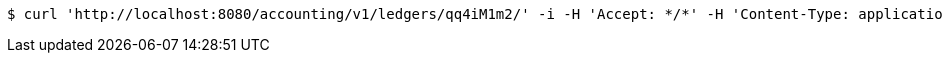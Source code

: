 [source,bash]
----
$ curl 'http://localhost:8080/accounting/v1/ledgers/qq4iM1m2/' -i -H 'Accept: */*' -H 'Content-Type: application/json' -d '[org.apache.fineract.cn.accounting.api.v1.domain.Ledger@6d8d78a]'
----